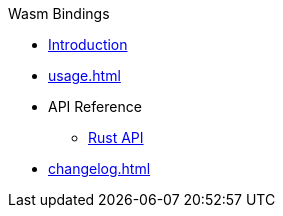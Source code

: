 // SPDX-FileCopyrightText: 2023 Shun Sakai
//
// SPDX-License-Identifier: CC-BY-4.0

.Wasm Bindings
* xref:index.adoc[Introduction]
* xref:usage.adoc[]
* API Reference
** https://docs.rs/abcrypt-wasm[Rust API]
* xref:changelog.adoc[]
